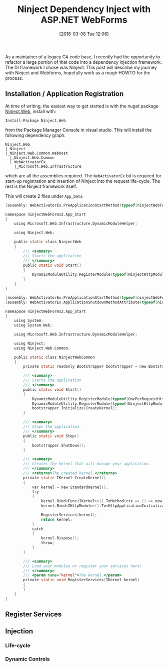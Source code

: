 #+BLOG: wordpress
#+POSTID: 122
#+DATE: [2016-03-08 Tue 12:06]
#+OPTIONS: toc:nil num:nil todo:nil pri:nil tags:nil ^:nil
#+CATEGORY: C#, ASP.NET
#+TAGS:
#+DESCRIPTION:
#+TITLE: Ninject Dependency Inject with ASP.NET WebForms

As a maintainer of a legacy C# code base, I recently had the opportunity to refactor a large portion of that
code into a dependency injection framework.  The DI framework I chose was Ninject.  This post will describe my
journey with Ninject and Webforms, hopefully work as a rough HOWTO for the process.

** Installation / Application Registration
At time of writing, the easiest way to get started is with the nuget package [[https://www.nuget.org/packages/Ninject.Web/][Ninject.Web]], install with:
#+BEGIN_EXAMPLE
Install-Package Ninject.Web
#+END_EXAMPLE
from the Package Manager Console in visual studio.  This will install the following dependency graph:

#+BEGIN_EXAMPLE
Ninject.Web
|_Ninject
|_Ninject.Web.Common.WebHost
  |_Ninject.Web.Common
  |_WebActivatorEx
    |_Microsoft.Web.Infrastructure
#+END_EXAMPLE

which are all the assemblies required.  The ~WebActivatorEx~ bit is required for start-up registration and
insertion of Ninject into the request life-cycle.  The rest is the Ninject framework itself.

This will create 2 files under ~App_Data~

#+BEGIN_SRC c
[assembly: WebActivatorEx.PreApplicationStartMethod(typeof(ninjectWebForms2.App_Start.NinjectWeb), "Start")]

namespace ninjectWebForms2.App_Start
{
    using Microsoft.Web.Infrastructure.DynamicModuleHelper;

    using Ninject.Web;

    public static class NinjectWeb
    {
        /// <summary>
        /// Starts the application
        /// </summary>
        public static void Start()
        {
            DynamicModuleUtility.RegisterModule(typeof(NinjectHttpModule));
        }
    }
}
#+END_SRC

#+BEGIN_SRC c
[assembly: WebActivatorEx.PreApplicationStartMethod(typeof(ninjectWebForms2.App_Start.NinjectWebCommon), "Start")]
[assembly: WebActivatorEx.ApplicationShutdownMethodAttribute(typeof(ninjectWebForms2.App_Start.NinjectWebCommon), "Stop")]

namespace ninjectWebForms2.App_Start
{
    using System;
    using System.Web;

    using Microsoft.Web.Infrastructure.DynamicModuleHelper;

    using Ninject;
    using Ninject.Web.Common;

    public static class NinjectWebCommon
    {
        private static readonly Bootstrapper bootstrapper = new Bootstrapper();

        /// <summary>
        /// Starts the application
        /// </summary>
        public static void Start()
        {
            DynamicModuleUtility.RegisterModule(typeof(OnePerRequestHttpModule));
            DynamicModuleUtility.RegisterModule(typeof(NinjectHttpModule));
            bootstrapper.Initialize(CreateKernel);
        }

        /// <summary>
        /// Stops the application.
        /// </summary>
        public static void Stop()
        {
            bootstrapper.ShutDown();
        }

        /// <summary>
        /// Creates the kernel that will manage your application.
        /// </summary>
        /// <returns>The created kernel.</returns>
        private static IKernel CreateKernel()
        {
            var kernel = new StandardKernel();
            try
            {
                kernel.Bind<Func<IKernel>>().ToMethod(ctx => () => new Bootstrapper().Kernel);
                kernel.Bind<IHttpModule>().To<HttpApplicationInitializationHttpModule>();

                RegisterServices(kernel);
                return kernel;
            }
            catch
            {
                kernel.Dispose();
                throw;
            }
        }

        /// <summary>
        /// Load your modules or register your services here!
        /// </summary>
        /// <param name="kernel">The kernel.</param>
        private static void RegisterServices(IKernel kernel)
        {
        }
    }
}
#+END_SRC

** Register Services

** Injection
*** Life-cycle
*** Dynamic Controls
